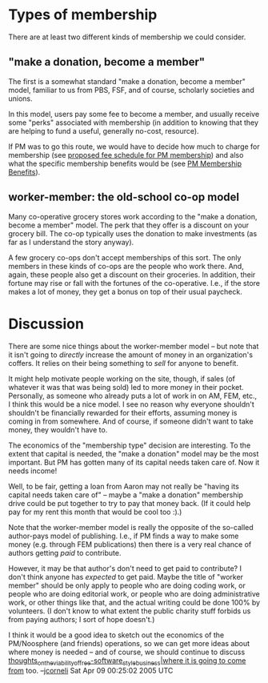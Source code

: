 #+STARTUP: showeverything logdone
#+options: num:nil



* Types of membership

There are at least two different kinds of membership we could consider.

**  "make a donation, become a member"

The first is a somewhat standard "make a donation, become a member" model,
familiar to us from PBS, FSF, and of course, scholarly societies and unions.

In this model, users pay some fee to become a member, and usually receive
some "perks" associated with membership (in addition to knowing that they
are helping to fund a useful, generally no-cost, resource).

If PM was to go this route, we would have to decide how much to charge for
membership (see [[file:proposed fee schedule for PM membership.org][proposed fee schedule for PM membership]]) and also what the
specific membership benefits would be (see [[file:PM Membership Benefits.org][PM Membership Benefits]]).

**  worker-member: the old-school co-op model

Many co-operative grocery stores work according to the "make a donation, become
a member" model.  The perk that they offer is a discount on your grocery bill.
The co-op typically uses the donation to make investments (as far as I
understand the story anyway).

A few grocery co-ops don't accept memberships of this sort.  The only members in
these kinds of co-ops are the people who work there.  And, again, these people
also get a discount on their groceries.  In addition, their fortune may rise or
fall with the fortunes of the co-operative.  I.e., if the store makes a lot of
money, they get a bonus on top of their usual paycheck.

*  Discussion

There are some nice things about the worker-member model -- but note that it
isn't going to /directly/ increase the amount of money in an organization's
coffers.  It relies on their being something to /sell/ for anyone to benefit.

It might help motivate people working on the site, though, if sales (of whatever
it was that was being sold) led to more money in their pocket.  Personally, as
someone who already puts a lot of work in on AM, FEM, etc., I think this would
be a nice model.  I see no reason why everyone shouldn't shouldn't be
financially rewarded for their efforts, assuming money is coming in from
somewhere.  And of course, if someone didn't want to take money, they wouldn't
have to.

The economics of the "membership type" decision are interesting.  To the extent
that capital is needed, the "make a donation" model may be the most important.
But PM has gotten many of its capital needs taken care of.  Now it needs income!

Well, to be fair, getting a loan from Aaron may not really be "having its
capital needs taken care of" -- maybe a "make a donation" membership drive could
be put together to try to pay that money back.  (If it could help pay for my
rent this month that would be cool too :).)

Note that the worker-member model is really the opposite of the so-called
author-pays model of publishing.  I.e., if PM finds a way to make some money
(e.g. through FEM publications) then there is a very real chance of authors
getting /paid/ to contribute.

However, it may be that author's don't need to get paid to contribute?  I don't
think anyone has /expected/ to get paid.  Maybe the title of "worker member"
should be only apply to people who are doing coding work, or people who are
doing editorial work, or people who are doing administrative work, or other
things like that, and the actual writing could be done 100% by volunteers.
(I don't know to what extent the public charity stuff forbids us from paying
authors; I sort of hope doesn't.)

I think it would be a good idea to sketch out the economics of the PM/Noosphere
(and friends) operations, so we can get more ideas about where money is needed
-- and of course, we should continue to discuss 
[[file:thoughts_on_the_viability_of_free-software_style_business|where it is going to come from.org][thoughts_on_the_viability_of_free-software_style_business|where it is going to come from]]
too.
--[[file:jcorneli.org][jcorneli]] Sat Apr 09 00:25:02 2005 UTC
